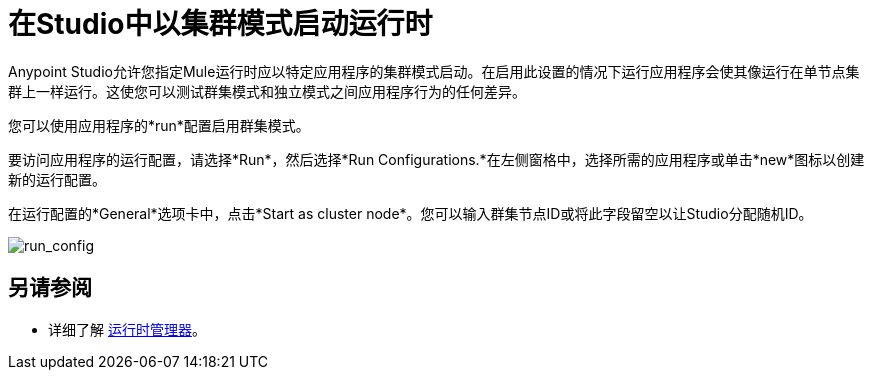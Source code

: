 = 在Studio中以集群模式启动运行时
:keywords: mule, deploy, launch, run, anypoint studio, cluster

Anypoint Studio允许您指定Mule运行时应以特定应用程序的集群模式启动。在启用此设置的情况下运行应用程序会使其像运行在单节点集群上一样运行。这使您可以测试群集模式和独立模式之间应用程序行为的任何差异。

您可以使用应用程序的*run*配置启用群集模式。

要访问应用程序的运行配置，请选择*Run*，然后选择*Run Configurations.*在左侧窗格中，选择所需的应用程序或单击*new*图标以创建新的运行配置。

在运行配置的*General*选项卡中，点击*Start as cluster node*。您可以输入群集节点ID或将此字段留空以让Studio分配随机ID。

image:run_config.png[run_config]

== 另请参阅

* 详细了解 link:/runtime-manager/[运行时管理器]。




